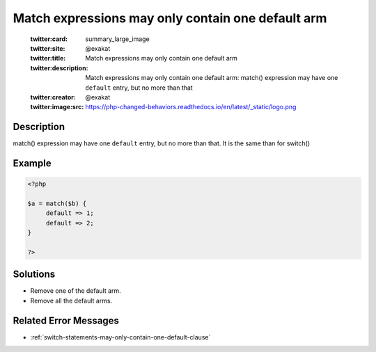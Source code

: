 .. _match-expressions-may-only-contain-one-default-arm:

Match expressions may only contain one default arm
--------------------------------------------------
 
	.. meta::
		:description:
			Match expressions may only contain one default arm: match() expression may have one ``default`` entry, but no more than that.

	    :og:image: https://php-changed-behaviors.readthedocs.io/en/latest/_static/logo.png
		:og:type: article
		:og:title: Match expressions may only contain one default arm
		:og:description: match() expression may have one ``default`` entry, but no more than that
		:og:url: https://php-errors.readthedocs.io/en/latest/messages/match-expressions-may-only-contain-one-default-arm.html
	    :og:locale: en

	:twitter:card: summary_large_image
	:twitter:site: @exakat
	:twitter:title: Match expressions may only contain one default arm
	:twitter:description: Match expressions may only contain one default arm: match() expression may have one ``default`` entry, but no more than that
	:twitter:creator: @exakat
	:twitter:image:src: https://php-changed-behaviors.readthedocs.io/en/latest/_static/logo.png
Description
___________
 
match() expression may have one ``default`` entry, but no more than that. It is the same than for switch()

Example
_______

.. code-block:: php

   <?php
   
   $a = match($b) {
   	default => 1;
   	default => 2;
   }
   
   ?>

Solutions
_________

+ Remove one of the default arm.
+ Remove all the default arms.

Related Error Messages
______________________

+ :ref:`switch-statements-may-only-contain-one-default-clause`

